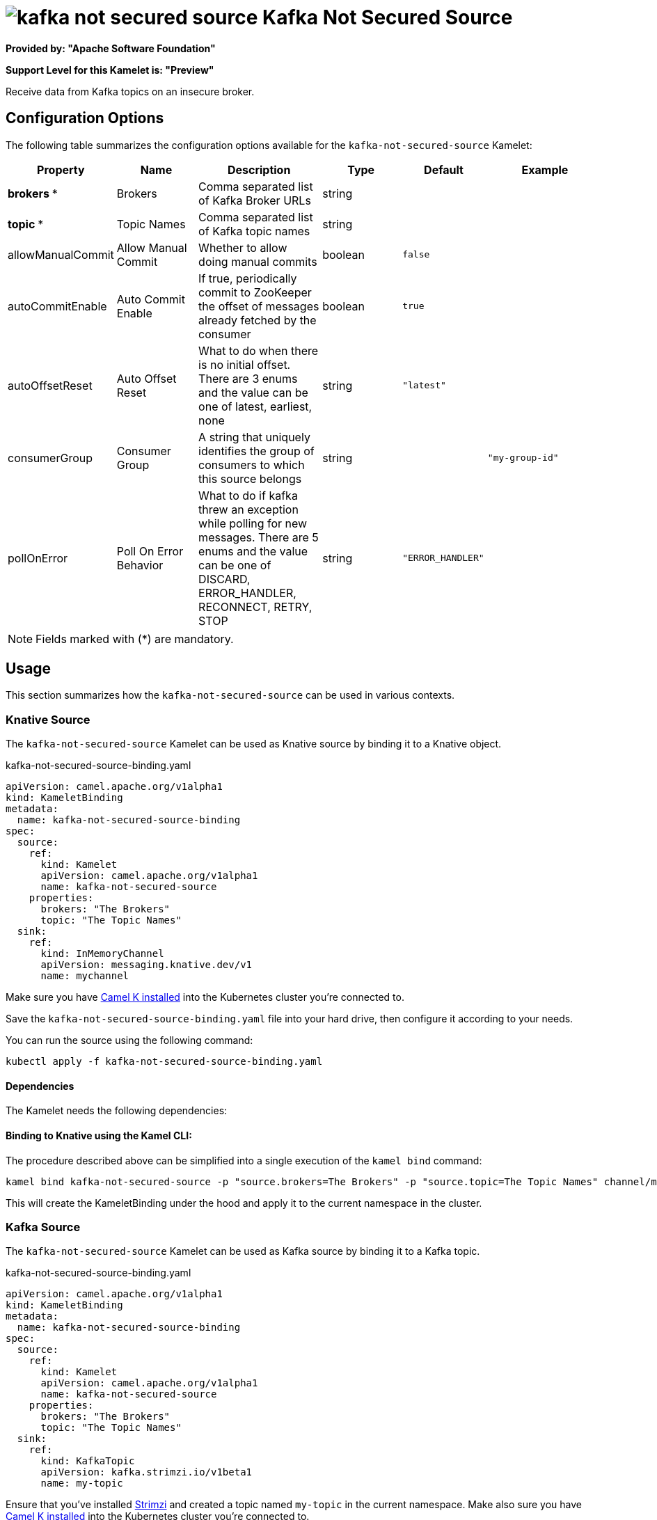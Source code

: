 // THIS FILE IS AUTOMATICALLY GENERATED: DO NOT EDIT
= image:kamelets/kafka-not-secured-source.svg[] Kafka Not Secured Source

*Provided by: "Apache Software Foundation"*

*Support Level for this Kamelet is: "Preview"*

Receive data from Kafka topics on an insecure broker.

== Configuration Options

The following table summarizes the configuration options available for the `kafka-not-secured-source` Kamelet:
[width="100%",cols="2,^2,3,^2,^2,^3",options="header"]
|===
| Property| Name| Description| Type| Default| Example
| *brokers {empty}* *| Brokers| Comma separated list of Kafka Broker URLs| string| | 
| *topic {empty}* *| Topic Names| Comma separated list of Kafka topic names| string| | 
| allowManualCommit| Allow Manual Commit| Whether to allow doing manual commits| boolean| `false`| 
| autoCommitEnable| Auto Commit Enable| If true, periodically commit to ZooKeeper the offset of messages already fetched by the consumer| boolean| `true`| 
| autoOffsetReset| Auto Offset Reset| What to do when there is no initial offset. There are 3 enums and the value can be one of latest, earliest, none| string| `"latest"`| 
| consumerGroup| Consumer Group| A string that uniquely identifies the group of consumers to which this source belongs| string| | `"my-group-id"`
| pollOnError| Poll On Error Behavior| What to do if kafka threw an exception while polling for new messages. There are 5 enums and the value can be one of DISCARD, ERROR_HANDLER, RECONNECT, RETRY, STOP| string| `"ERROR_HANDLER"`| 
|===

NOTE: Fields marked with ({empty}*) are mandatory.

== Usage

This section summarizes how the `kafka-not-secured-source` can be used in various contexts.

=== Knative Source

The `kafka-not-secured-source` Kamelet can be used as Knative source by binding it to a Knative object.

.kafka-not-secured-source-binding.yaml
[source,yaml]
----
apiVersion: camel.apache.org/v1alpha1
kind: KameletBinding
metadata:
  name: kafka-not-secured-source-binding
spec:
  source:
    ref:
      kind: Kamelet
      apiVersion: camel.apache.org/v1alpha1
      name: kafka-not-secured-source
    properties:
      brokers: "The Brokers"
      topic: "The Topic Names"
  sink:
    ref:
      kind: InMemoryChannel
      apiVersion: messaging.knative.dev/v1
      name: mychannel
  
----
Make sure you have xref:latest@camel-k::installation/installation.adoc[Camel K installed] into the Kubernetes cluster you're connected to.

Save the `kafka-not-secured-source-binding.yaml` file into your hard drive, then configure it according to your needs.

You can run the source using the following command:

[source,shell]
----
kubectl apply -f kafka-not-secured-source-binding.yaml
----

==== *Dependencies*

The Kamelet needs the following dependencies:

[camel:kafka camel:kamelet]

==== *Binding to Knative using the Kamel CLI:*

The procedure described above can be simplified into a single execution of the `kamel bind` command:

[source,shell]
----
kamel bind kafka-not-secured-source -p "source.brokers=The Brokers" -p "source.topic=The Topic Names" channel/mychannel
----

This will create the KameletBinding under the hood and apply it to the current namespace in the cluster.

=== Kafka Source

The `kafka-not-secured-source` Kamelet can be used as Kafka source by binding it to a Kafka topic.

.kafka-not-secured-source-binding.yaml
[source,yaml]
----
apiVersion: camel.apache.org/v1alpha1
kind: KameletBinding
metadata:
  name: kafka-not-secured-source-binding
spec:
  source:
    ref:
      kind: Kamelet
      apiVersion: camel.apache.org/v1alpha1
      name: kafka-not-secured-source
    properties:
      brokers: "The Brokers"
      topic: "The Topic Names"
  sink:
    ref:
      kind: KafkaTopic
      apiVersion: kafka.strimzi.io/v1beta1
      name: my-topic
  
----

Ensure that you've installed https://strimzi.io/[Strimzi] and created a topic named `my-topic` in the current namespace.
Make also sure you have xref:latest@camel-k::installation/installation.adoc[Camel K installed] into the Kubernetes cluster you're connected to.

Save the `kafka-not-secured-source-binding.yaml` file into your hard drive, then configure it according to your needs.

You can run the source using the following command:

[source,shell]
----
kubectl apply -f kafka-not-secured-source-binding.yaml
----

==== *Binding to Kafka using the Kamel CLI:*

The procedure described above can be simplified into a single execution of the `kamel bind` command:

[source,shell]
----
kamel bind kafka-not-secured-source -p "source.brokers=The Brokers" -p "source.topic=The Topic Names" kafka.strimzi.io/v1beta1:KafkaTopic:my-topic
----

This will create the KameletBinding under the hood and apply it to the current namespace in the cluster.

// THIS FILE IS AUTOMATICALLY GENERATED: DO NOT EDIT
